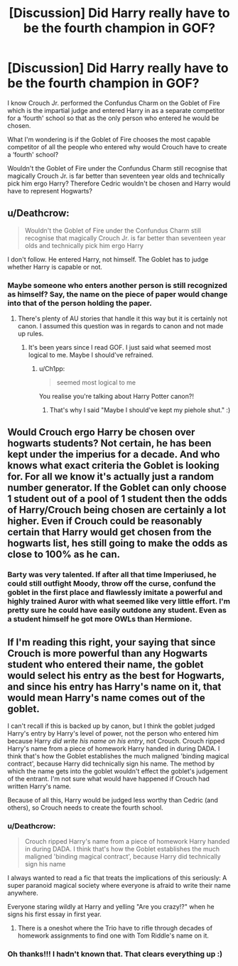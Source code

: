 #+TITLE: [Discussion] Did Harry really have to be the fourth champion in GOF?

* [Discussion] Did Harry really have to be the fourth champion in GOF?
:PROPERTIES:
:Author: tza-r
:Score: 1
:DateUnix: 1519643720.0
:DateShort: 2018-Feb-26
:FlairText: Discussion
:END:
I know Crouch Jr. performed the Confundus Charm on the Goblet of Fire which is the impartial judge and entered Harry in as a separate competitor for a ‘fourth' school so that as the only person who entered he would be chosen.

What I'm wondering is if the Goblet of Fire chooses the most capable competitor of all the people who entered why would Crouch have to create a ‘fourth' school?

Wouldn't the Goblet of Fire under the Confundus Charm still recognise that magically Crouch Jr. is far better than seventeen year olds and technically pick him ergo Harry? Therefore Cedric wouldn't be chosen and Harry would have to represent Hogwarts?


** u/Deathcrow:
#+begin_quote
  Wouldn't the Goblet of Fire under the Confundus Charm still recognise that magically Crouch Jr. is far better than seventeen year olds and technically pick him ergo Harry
#+end_quote

I don't follow. He entered Harry, not himself. The Goblet has to judge whether Harry is capable or not.
:PROPERTIES:
:Author: Deathcrow
:Score: 6
:DateUnix: 1519645629.0
:DateShort: 2018-Feb-26
:END:

*** Maybe someone who enters another person is still recognized as himself? Say, the name on the piece of paper would change into that of the person holding the paper.
:PROPERTIES:
:Author: ValerianCandy
:Score: 1
:DateUnix: 1519645805.0
:DateShort: 2018-Feb-26
:END:

**** There's plenty of AU stories that handle it this way but it is certainly not canon. I assumed this question was in regards to canon and not made up rules.
:PROPERTIES:
:Author: Deathcrow
:Score: 3
:DateUnix: 1519646169.0
:DateShort: 2018-Feb-26
:END:

***** It's been years since I read GOF. I just said what seemed most logical to me. Maybe I should've refrained.
:PROPERTIES:
:Author: ValerianCandy
:Score: 1
:DateUnix: 1519646660.0
:DateShort: 2018-Feb-26
:END:

****** u/Ch1pp:
#+begin_quote
  seemed most logical to me
#+end_quote

You realise you're talking about Harry Potter canon?!
:PROPERTIES:
:Author: Ch1pp
:Score: 1
:DateUnix: 1519667280.0
:DateShort: 2018-Feb-26
:END:

******* That's why I said "Maybe I should've kept my piehole shut." :)
:PROPERTIES:
:Author: ValerianCandy
:Score: 1
:DateUnix: 1519697066.0
:DateShort: 2018-Feb-27
:END:


** Would Crouch ergo Harry be chosen over hogwarts students? Not certain, he has been kept under the imperius for a decade. And who knows what exact criteria the Goblet is looking for. For all we know it's actually just a random number generator. If the Goblet can only choose 1 student out of a pool of 1 student then the odds of Harry/Crouch being chosen are certainly a lot higher. Even if Crouch could be reasonably certain that Harry would get chosen from the hogwarts list, hes still going to make the odds as close to 100% as he can.
:PROPERTIES:
:Author: Triflez
:Score: 2
:DateUnix: 1519645190.0
:DateShort: 2018-Feb-26
:END:

*** Barty was very talented. If after all that time Imperiused, he could still outfight Moody, throw off the curse, confund the goblet in the first place and flawlessly imitate a powerful and highly trained Auror with what seemed like very little effort. I'm pretty sure he could have easily outdone any student. Even as a student himself he got more OWLs than Hermione.
:PROPERTIES:
:Author: Macallion
:Score: 2
:DateUnix: 1519660512.0
:DateShort: 2018-Feb-26
:END:


** If I'm reading this right, your saying that since Crouch is more powerful than any Hogwarts student who entered their name, the goblet would select his entry as the best for Hogwarts, and since his entry has Harry's name on it, that would mean Harry's name comes out of the goblet.

I can't recall if this is backed up by canon, but I think the goblet judged Harry's entry by Harry's level of power, not the person who entered him because Harry /did write his name on his entry/, not Crouch. Crouch ripped Harry's name from a piece of homework Harry handed in during DADA. I think that's how the Goblet establishes the much maligned 'binding magical contract', because Harry did technically sign his name. The method by which the name gets into the goblet wouldn't effect the goblet's judgement of the entrant. I'm not sure what would have happened if Crouch had written Harry's name.

Because of all this, Harry would be judged less worthy than Cedric (and others), so Crouch needs to create the fourth school.
:PROPERTIES:
:Author: maxxie10
:Score: 4
:DateUnix: 1519647215.0
:DateShort: 2018-Feb-26
:END:

*** u/Deathcrow:
#+begin_quote
  Crouch ripped Harry's name from a piece of homework Harry handed in during DADA. I think that's how the Goblet establishes the much maligned 'binding magical contract', because Harry did technically sign his name
#+end_quote

I always wanted to read a fic that treats the implications of this seriously: A super paranoid magical society where everyone is afraid to write their name anywhere.

Everyone staring wildly at Harry and yelling "Are you crazy!?" when he signs his first essay in first year.
:PROPERTIES:
:Author: Deathcrow
:Score: 6
:DateUnix: 1519660588.0
:DateShort: 2018-Feb-26
:END:

**** There is a oneshot where the Trio have to rifle through decades of homework assignments to find one with Tom Riddle's name on it.
:PROPERTIES:
:Author: Jahoan
:Score: 2
:DateUnix: 1519663279.0
:DateShort: 2018-Feb-26
:END:


*** Oh thanks!!! I hadn't known that. That clears everything up :)
:PROPERTIES:
:Author: tza-r
:Score: 2
:DateUnix: 1519657028.0
:DateShort: 2018-Feb-26
:END:
